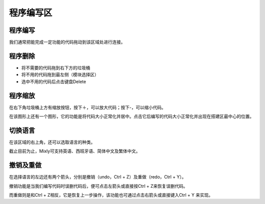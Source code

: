 程序编写区
============
程序编写
-------------
.. image:: images/20/20-1.png

我们通常把能完成一定功能的代码拖动到该区域处进行连接。

程序删除
----------------
* 将不需要的代码拖到右下方的垃圾桶
* 将不用的代码拖到最左侧（模块选择区）
* 选中不用的代码后点击键盘Delete

程序缩放
--------------
在右下角垃圾桶上方有缩放按钮，按下＋，可以放大代码；按下-，可以缩小代码。

.. image:: images/20/20-2.png

.. image:: images/20/20-3.png

在该图形上还有一个图形，它的功能是将代码大小正常化并居中。点击它后编写的代码大小正常化并出现在搭建区最中心的位置。

.. image:: images/20/20-4.png

切换语言
--------------
在该区域的右上角，还可以选取语言的种类。

截止目前为止，Mixly可支持英语、西班牙语、简体中文及繁体中文。

撤销及重做
--------------
在选择语言的左边还有两个箭头，分别是撤销（undo，Ctrl + Z）及重做（redo，Ctrl + Y）。

撤销功能是当我们编写代码时误删代码后，便可点击左箭头或直接按Ctrl + Z来恢复误删代码。

而重做则是和Ctrl + Z相反，它是恢复上一步操作，该功能也可通过点击右箭头或直接键入Ctrl + Y 来实现。

